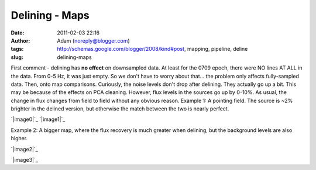 Delining - Maps
###############
:date: 2011-02-03 22:16
:author: Adam (noreply@blogger.com)
:tags: http://schemas.google.com/blogger/2008/kind#post, mapping, pipeline, deline
:slug: delining-maps

First comment - delining has **no effect** on downsampled data. At least
for the 0709 epoch, there were NO lines AT ALL in the data. From 0-5 Hz,
it was just empty. So we don't have to worry about that... the problem
only affects fully-sampled data.
Then, onto map comparisons. Curiously, the noise levels don't drop after
delining. They actually go up a bit. This may be because of the effects
on PCA cleaning.
However, flux levels in the sources go up by 0-10%. As usual, the change
in flux changes from field to field without any obvious reason.
Example 1: A pointing field. The source is ~2% brighter in the delined
version, but otherwise the match between the two is nearly perfect.

.. raw:: html

   <div class="separator" style="clear: both; text-align: center;">

`|image0|`_
`|image1|`_

.. raw:: html

   </div>

Example 2: A bigger map, where the flux recovery is much greater when
delining, but the background levels are also higher.

.. raw:: html

   <div class="separator" style="clear: both; text-align: center;">

`|image2|`_

.. raw:: html

   </div>

.. raw:: html

   <div class="separator" style="clear: both; text-align: center;">

`|image3|`_

.. raw:: html

   </div>

.. raw:: html

   </p>

.. _|image4|: http://1.bp.blogspot.com/_lsgW26mWZnU/TUskr5xAMSI/AAAAAAAAF_M/J65CutNg9hM/s1600/101208_ob8_compare.png
.. _|image5|: http://1.bp.blogspot.com/_lsgW26mWZnU/TUsksatOJSI/AAAAAAAAF_U/9X-rM6JQmCU/s1600/101208_ob8_psd.png
.. _|image6|: http://4.bp.blogspot.com/_lsgW26mWZnU/TUsoBrKcQyI/AAAAAAAAF_c/junIzma1zg4/s1600/101208_o11_compare.png
.. _|image7|: http://3.bp.blogspot.com/_lsgW26mWZnU/TUsoCFL1DiI/AAAAAAAAF_k/b1QrgajdlaE/s1600/101208_o11_psd.png

.. |image0| image:: http://1.bp.blogspot.com/_lsgW26mWZnU/TUskr5xAMSI/AAAAAAAAF_M/J65CutNg9hM/s320/101208_ob8_compare.png
.. |image1| image:: http://1.bp.blogspot.com/_lsgW26mWZnU/TUsksatOJSI/AAAAAAAAF_U/9X-rM6JQmCU/s320/101208_ob8_psd.png
.. |image2| image:: http://4.bp.blogspot.com/_lsgW26mWZnU/TUsoBrKcQyI/AAAAAAAAF_c/junIzma1zg4/s320/101208_o11_compare.png
.. |image3| image:: http://3.bp.blogspot.com/_lsgW26mWZnU/TUsoCFL1DiI/AAAAAAAAF_k/b1QrgajdlaE/s320/101208_o11_psd.png
.. |image4| image:: http://1.bp.blogspot.com/_lsgW26mWZnU/TUskr5xAMSI/AAAAAAAAF_M/J65CutNg9hM/s320/101208_ob8_compare.png
.. |image5| image:: http://1.bp.blogspot.com/_lsgW26mWZnU/TUsksatOJSI/AAAAAAAAF_U/9X-rM6JQmCU/s320/101208_ob8_psd.png
.. |image6| image:: http://4.bp.blogspot.com/_lsgW26mWZnU/TUsoBrKcQyI/AAAAAAAAF_c/junIzma1zg4/s320/101208_o11_compare.png
.. |image7| image:: http://3.bp.blogspot.com/_lsgW26mWZnU/TUsoCFL1DiI/AAAAAAAAF_k/b1QrgajdlaE/s320/101208_o11_psd.png
